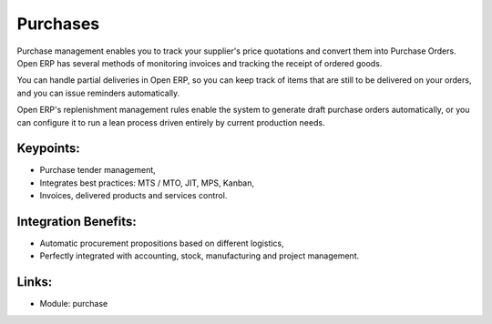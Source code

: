 
.. i18n: Purchases
.. i18n: =========

Purchases
=========

.. i18n: Purchase management enables you to track your supplier's price quotations and
.. i18n: convert them into Purchase Orders. Open ERP has several methods
.. i18n: of monitoring invoices and tracking the receipt of ordered goods.

Purchase management enables you to track your supplier's price quotations and
convert them into Purchase Orders. Open ERP has several methods
of monitoring invoices and tracking the receipt of ordered goods.

.. i18n: You can handle partial deliveries in Open ERP, so you can keep track of items
.. i18n: that are still to be delivered on your orders, and you can issue reminders
.. i18n: automatically.

You can handle partial deliveries in Open ERP, so you can keep track of items
that are still to be delivered on your orders, and you can issue reminders
automatically.

.. i18n: Open ERP's replenishment management rules enable the system to generate draft
.. i18n: purchase orders automatically, or you can configure it to run a lean process
.. i18n: driven entirely by current production needs.

Open ERP's replenishment management rules enable the system to generate draft
purchase orders automatically, or you can configure it to run a lean process
driven entirely by current production needs.

.. i18n: .. raw:: html
.. i18n:  
.. i18n:  <a target="_blank" href="../images/purchase_screenshot.png"><img src="../images_small/purchase_screenshot.png" class="screenshot" /></a>

.. raw:: html
 
 <a target="_blank" href="../images/purchase_screenshot.png"><img src="../images_small/purchase_screenshot.png" class="screenshot" /></a>

.. i18n: Keypoints:
.. i18n: ----------

Keypoints:
----------

.. i18n: * Purchase tender management,
.. i18n: * Integrates best practices: MTS / MTO, JIT, MPS, Kanban,
.. i18n: * Invoices, delivered products and services control.

* Purchase tender management,
* Integrates best practices: MTS / MTO, JIT, MPS, Kanban,
* Invoices, delivered products and services control.

.. i18n: Integration Benefits:
.. i18n: ---------------------

Integration Benefits:
---------------------

.. i18n: * Automatic procurement propositions based on different logistics,
.. i18n: * Perfectly integrated with accounting, stock, manufacturing and project management.

* Automatic procurement propositions based on different logistics,
* Perfectly integrated with accounting, stock, manufacturing and project management.

.. i18n: Links:
.. i18n: ------

Links:
------

.. i18n: * Module: purchase

* Module: purchase
